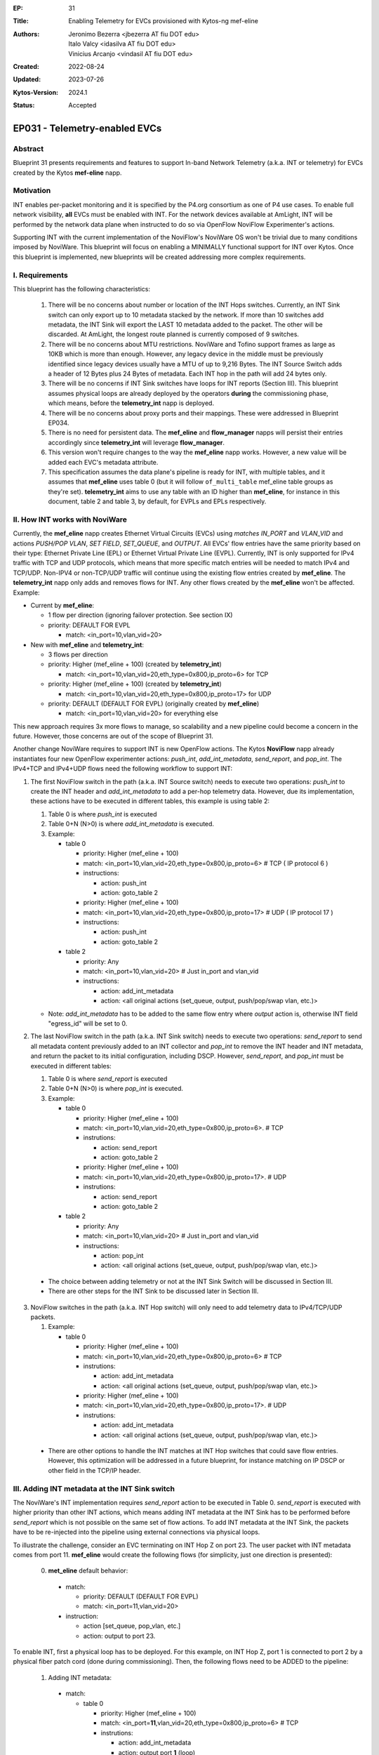 :EP: 31
:Title: Enabling Telemetry for EVCs provisioned with Kytos-ng mef-eline
:Authors:
    - Jeronimo Bezerra <jbezerra AT fiu DOT edu>
    - Italo Valcy <idasilva AT fiu DOT edu>
    - Vinicius Arcanjo <vindasil AT fiu DOT edu>
:Created: 2022-08-24
:Updated: 2023-07-26
:Kytos-Version: 2024.1
:Status: Accepted

****************************************
EP031 - Telemetry-enabled EVCs
****************************************


Abstract
========

Blueprint 31 presents requirements and features to support In-band Network Telemetry (a.k.a. INT or telemetry) for EVCs created by the Kytos **mef-eline** napp.


Motivation
==========

INT enables per-packet monitoring and it is specified by the P4.org consortium as one of P4 use cases. To enable full network visibility, **all** EVCs must be enabled with INT. For the network devices available at AmLight, INT will be performed by the network data plane when instructed to do so via OpenFlow NoviFlow Experimenter's actions.

Supporting INT with the current implementation of the NoviFlow's NoviWare OS won't be trivial due to many conditions imposed by NoviWare. This blueprint will focus on enabling a MINIMALLY functional support for INT over Kytos. Once this blueprint is implemented, new blueprints will be created addressing more complex requirements.


I. Requirements
===============

This blueprint has the following characteristics:

  1. There will be no concerns about number or location of the INT Hops switches. Currently, an INT Sink switch can only export up to 10 metadata stacked by the network. If more than 10 switches add metadata, the INT Sink will export the LAST 10 metadata added to the packet. The other will be discarded. At AmLight, the longest route planned is currently composed of 9 switches.
  2. There will be no concerns about MTU restrictions. NoviWare and Tofino support frames as large as 10KB which is more than enough. However, any legacy device in the middle must be previously identified since legacy devices usually have a MTU of up to 9,216 Bytes. The INT Source Switch adds a header of 12 Bytes plus 24 Bytes of metadata. Each INT hop in the path will add 24 bytes only.
  3. There will be no concerns if INT Sink switches have loops for INT reports (Section III). This blueprint assumes physical loops are already deployed by the operators **during** the commissioning phase, which means, before the **telemetry_int** napp is deployed.
  4. There will be no concerns about proxy ports and their mappings. These were addressed in Blueprint EP034.
  5. There is no need for persistent data. The **mef_eline** and **flow_manager** napps will persist their entries accordingly since **telemetry_int** will leverage **flow_manager**.
  6. This version won't require changes to the way the **mef_eline** napp works. However, a new value will be added each EVC's metadata attribute.
  7. This specification assumes the data plane's pipeline is ready for INT, with multiple tables, and it assumes that **mef_eline** uses table 0 (but it will follow ``of_multi_table`` mef_eline table groups as they're set). **telemetry_int** aims to use any table with an ID higher than **mef_eline**, for instance in this document, table 2 and table 3, by default, for EVPLs and EPLs respectively.

II. How INT works with NoviWare
===============================

Currently, the **mef_eline** napp creates Ethernet Virtual Circuits (EVCs) using *matches* `IN_PORT` and `VLAN_VID` and actions `PUSH/POP VLAN`, `SET FIELD`, `SET_QUEUE`, and `OUTPUT`. All EVCs' flow entries have the same priority based on their type: Ethernet Private Line (EPL) or Ethernet Virtual Private Line (EVPL). Currently, INT is only supported for IPv4 traffic with TCP and UDP protocols, which means that more specific match entries will be needed to match IPv4 and TCP/UDP. Non-IPV4 or non-TCP/UDP traffic will continue using the existing flow entries created by **mef_eline**. The **telemetry_int** napp only adds and removes flows for INT. Any other flows created by the **mef_eline** won't be affected. Example:

- Current by **mef_eline**:

  - 1 flow per direction (ignoring failover protection. See section IX)
  - priority: DEFAULT FOR EVPL

    - match: <in_port=10,vlan_vid=20>

- New with **mef_eline** and **telemetry_int**:

  - 3 flows per direction
  - priority: Higher (mef_eline + 100) (created by **telemetry_int**)

    - match: <in_port=10,vlan_vid=20,eth_type=0x800,ip_proto=6> for TCP
  - priority: Higher (mef_eline + 100) (created by **telemetry_int**)

    - match: <in_port=10,vlan_vid=20,eth_type=0x800,ip_proto=17> for UDP
  - priority: DEFAULT (DEFAULT FOR EVPL) (originally created by **mef_eline**)

    - match: <in_port=10,vlan_vid=20> for everything else


This new approach requires 3x more flows to manage, so scalability and a new pipeline could become a concern in the future. However, those concerns are out of the scope of Blueprint 31.

Another change NoviWare requires to support INT is new OpenFlow actions. The Kytos **NoviFlow** napp already instantiates four new OpenFlow experimenter actions: `push_int`, `add_int_metadata`, `send_report`, and `pop_int`.  The IPv4+TCP and IPv4+UDP flows need the following workflow to support INT:

1. The first NoviFlow switch in the path (a.k.a. INT Source switch) needs to execute two operations: `push_int` to create the INT header and `add_int_metadata` to add a per-hop telemetry data. However, due its implementation, these actions have to be executed in different tables, this example is using table 2:

   1. Table 0 is where `push_int` is executed

   2. Table 0+N (N>0) is where `add_int_metadata` is executed.

   3. Example:

      - table 0

        - priority: Higher (mef_eline + 100)
        - match: <in_port=10,vlan_vid=20,eth_type=0x800,ip_proto=6> # TCP ( IP protocol 6 )
        - instructions:

          - action: push_int
          - action: goto_table 2

        - priority: Higher (mef_eline + 100)
        - match: <in_port=10,vlan_vid=20,eth_type=0x800,ip_proto=17> # UDP ( IP protocol 17 )
        - instructions:

          - action: push_int
          - action: goto_table 2


      - table 2

        - priority: Any
        - match: <in_port=10,vlan_vid=20>  # Just in_port and vlan_vid

        - instructions:

          - action: add_int_metadata
          - action: <all original actions (set_queue, output, push/pop/swap vlan, etc.)>

   - Note: `add_int_metadata` has to be added to the same flow entry where `output` action is, otherwise INT field "egress_id" will be set to 0.


2. The last NoviFlow switch in the path (a.k.a. INT Sink switch) needs to execute two operations: `send_report` to send all metadata content previously added to an INT collector and `pop_int` to remove the INT header and INT metadata, and return the packet to its initial configuration, including DSCP. However, `send_report`, and `pop_int` must be executed in different tables:

   1. Table 0 is where `send_report` is executed
   2. Table 0+N (N>0) is where `pop_int` is executed.
   3. Example:

      - table 0

        - priority: Higher (mef_eline + 100)
        - match: <in_port=10,vlan_vid=20,eth_type=0x800,ip_proto=6>. # TCP
        - instrutions:

          - action: send_report
          - action: goto_table 2

        - priority: Higher (mef_eline + 100)
        - match: <in_port=10,vlan_vid=20,eth_type=0x800,ip_proto=17>. # UDP
        - instrutions:

          - action: send_report
          - action: goto_table 2

      - table 2

        - priority: Any
        - match: <in_port=10,vlan_vid=20>  # Just in_port and vlan_vid
        - instructions:

          - action: pop_int
          - action: <all original actions (set_queue, output, push/pop/swap vlan, etc.)>

  - The choice between adding telemetry or not at the INT Sink Switch will be discussed in Section III.
  - There are other steps for the INT Sink to be discussed later in Section III.


3. NoviFlow switches in the path (a.k.a. INT Hop switch) will only need to add telemetry data to IPv4/TCP/UDP packets.

   1. Example:

      - table 0

        - priority: Higher (mef_eline + 100)
        - match: <in_port=10,vlan_vid=20,eth_type=0x800,ip_proto=6>  # TCP
        - instrutions:

          - action: add_int_metadata
          - action: <all original actions (set_queue, output, push/pop/swap vlan, etc.)>

        - priority: Higher (mef_eline + 100)
        - match: <in_port=10,vlan_vid=20,eth_type=0x800,ip_proto=17>. # UDP
        - instrutions:

          - action: add_int_metadata
          - action: <all original actions (set_queue, output, push/pop/swap vlan, etc.)>

  - There are other options to handle the INT matches at INT Hop switches that could save flow entries. However, this optimization will be addressed in a future blueprint, for instance matching on IP DSCP or other field in the TCP/IP header.

III. Adding INT metadata at the INT Sink switch
===============================================
The NoviWare's INT implementation requires `send_report` action to be executed in Table 0. `send_report` is executed with higher priority than other INT actions, which means adding INT metadata at the INT Sink has to be performed before `send_report` which is not possible on the same set of flow actions. To add INT metadata at the INT Sink, the packets have to be re-injected into the pipeline using external connections via physical loops.

To illustrate the challenge, consider an EVC terminating on INT Hop Z on port 23. The user packet with INT metadata comes from port 11. **mef_eline** would create the following flows (for simplicity, just one direction is presented):

  0. **met_eline** default behavior:

    - match:

      - priority: DEFAULT (DEFAULT FOR EVPL)
      - match: <in_port=11,vlan_vid=20>

    - instruction:

      - action [set_queue, pop_vlan, etc.]
      - action: output to port 23.

To enable INT, first a physical loop has to be deployed. For this example, on INT Hop Z, port 1 is connected to port 2 by a physical fiber patch cord (done during commissioning). Then, the following flows need to be ADDED to the pipeline:

  1. Adding INT metadata:

    - match:

      - table 0

        - priority: Higher (mef_eline + 100)
        - match: <in_port=\ **11**,vlan_vid=20,eth_type=0x800,ip_proto=6>  # TCP
        - instrutions:

          - action: add_int_metadata
          - action: output port **1** (loop)

        - priority: Higher (mef_eline + 100)
        - match: <in_port=\ **11**,vlan_vid=20,eth_type=0x800,ip_proto=17>. # UDP
        - instrutions:

          - action: add_int_metadata
          - action: output port **1** (loop)

  2. Send Report and pop INT data (traffic is coming from port 2 that's the loop with port 1). Only INT data gets into the loop.

    - match:

      - table 0

        - priority: Higher (mef_eline + 100)
        - match: <in_port=\ **2**,vlan_vid=20>
        - instrutions:

          - action: send_report
          - action go to table 2


      - table 2

        - priority: Higher (mef_eline + 100)
        - match: <in_port=\ **2**,vlan_vid=20>
        - instrutions:

          - action: pop_int
          - action [set_queue, pop_vlan, etc.]
          - action: output port **23** (original port)


IV. How to enable INT for EVCs
==============================

The goal for the **telemetry_int** napp is to enable telemetry for ALL EVCs. However, it must support enabling and disabling telemetry for a single EVC or ALL EVCs. This is the approach:

  1 . The **telemetry_int** napp will start operating once **mef_eline** is loaded and EVCs and their flows are pushed to the data plane.

  2. **telemetry_int** will listen for events *kytos/mef_eline.(redeployed_link_(up|down)|deployed|undeployed|deleted|error_redeploy_link_down|created)*

  3. For each EVC identified, **telemetry** will
    1. use EVC's cookie to get all flow entries created by **flow_manager** IF telemetry is not already enabled.
    2. push more specific flows as described in Section II. (See Section IX for information on the cookie ID to be used.)
    3. add a key in the EVC's metadata called "telemetry" with value "enabled". key "telemetry" will be "disabled" once telemetry is disabled for an EVC.

V. Events
==========

  1. Listening
    1. *kytos/mef_eline.(redeployed_link_(up|down)|deployed|undeployed|deleted|error_redeploy_link_down|created)*
    2. *kytos/topology.link_up|link_down*

VI. REST API
=============

  - ``POST /telemetry_int/v1/evc/enable`` body evc_ids: [] for bulk insertions, if empty, then enable all. If invalid or non-existing EVC_ID are provided, abort the entire operation with 4XX status code.
  - ``POST /telemetry_int/v1/evc/disable`` body evc_ids: [] for bulk removals, if empty, then remove all. If invalid or non-existing EVC_ID are provided, abort the entire operation with 4XX status code.
  - ``GET /telemetry_int/v1/evc`` list all INT-enabled EVCs.
  - ``GET /telemetry_int/v1/evc_compare`` list and compare which telemetry_int flows are still coherent with EVC metadata status
  - ``PATCH /telemetry_int/v1/evc/redeploy`` body evc_ids: [] to force a redeploy

VII. Dependencies
=================
 * flow_manager
 * mef_eline
 * noviflow
 * topology


VII. New EVC attribute
======================

The **telemetry_int** napp will leverage the EVC's metadata attribute to create a new item, called `telemetry`. This new item will be a dictionary will the following values:

  * "enabled": true|false
  * "status": "UP|DOWN"
  * "status_reason": ["some_error"]
  * "status_updated_at": utc string "%Y-%m-%dT%H:%M:%S" of when the status was updated or null if never.

IX. Failover integration
========================

For EVCs that have failover path pre-provisioned, INT flows will be created to optimize failover. This might lead to flows being created where the EVC is not active and use more table entries.

X. Cookies
==========

The **telemetry_int** napp must use a different cookie ID to help understanding flow ownership and saving IO operations. The cookie prefix assigned to **telemetry** is 0xA8.

XI. Consistency
===============

The **telemetry_int** napp will deploy a routine to evaluate the consistency of the telemetry flows as performed by the **mef_eline** napp. This implementation will be defined via field experience with Kytos. The consistency check will rely on ``sdntrace_cp`` and follow the same pattern as ``mef_eline``, except that also when trying to trace, it should test both UDP and TCP payloads, if any fails after a few attempts, then it should disable telemetry int and remove the flows for now, falling back to mef_eline flows. In the future, the consistency check process might evolve, but for now if it fails, it will fail safely falling back to mef_eline flows. As of ``sdntrace_cp`` version ``2023.1`` it still doesn't completely support ``goto_table`` neither ``instructions``, so it needs to be augmented just so ``telemetry_int`` can eventually also rely on it. 

XII. Pacing
===========

The **telemetry_int** napp must wait a *settings.wait_to_deploy* interval before sending instructions to the flow_manager after EVCs are created/modified/redeployed to avoid overwhelming the switches. The goal is to create batch operations.

XIII. Implementation details ``v1``
===================================

The following requirements clarify certain details and expected behavior for ``telemetry_int`` v1 that will be shipped with Kytos-ng ``2023.2``:

- ``mef_eline`` EVC ``telemetry`` metadata is managed by ``telemetry_int``, **only ``telemetry_int`` is supposed to write or delete it**. If you enable or disable INT you should call ``POST /telemetry_int/v1/evc/enable`` or ``POST /telemetry_int/v1/evc/disable``  endpoints. ``telemetry_int`` will not listen for EVC metadata changes since it'll manage it.

- Once ``mef_eline`` creates an EVC, it can optionally request that INT be provisioned. For this case, a ``telemetry_request: dict`` needs to be set in the metadata, currently no keys are needed, but as more options are supported in the future, they can be set. If ``telemetry_int`` can't provision ``telemetry_int``, then it'll set the ``telemetry: {"status": "disabled", "status_reason": ["<reason>"]}`` metadata, updating the status and filling out the reason accordingly.

- Currently, EVCs are always bidirectional. ``telemetry_int`` v1 iteration, will also follow the bidirectional flows as described in the prior sections. In the future, when ``mef_eline`` starts to support unidirectional flows, then following the flows should be mostly seamless, this facilitates implementation and code maintenance without having to try to derive the direction of all flows and maintain a structure that ``mef_eline`` still doesn't support.

- ``telemetry_int`` will require a looped link on each source sink for both intra and inter EVCs, if it's not present, then ``telemetry_int`` will not enable INT, which implies that in this v1 iteration, you'll need to always have a proxy port (check out EP033 for more information) associated with both UNIs since the EVC is bidirectional. Although the EVC is bidirectional, the looped ports are used unidirectionally for each INT source. This explicitness of always knowing that both UNIs will need a proxy port facilitates to keep track when a proxy port changes and performing a side effect.

- If an UNI's proxy port value changes to another port, then ``telemetry_int`` should reinstall the specific associated EVC sink flows accordingly. Similarly, if ``proxy_port`` is removed, it should remove all associated telemetry int flows. Essentially, changing a ``proxy_port`` metadata acts like an update as far as a EVC telemetry enabled is concerned.

- If any other NApp or client, end up accidentally deleting or overwriting ``telemetry`` metadata, it might result in flows being permanently installed in the database. If this ever happens, the following approaches can be used to fix it: a) ``POST /telemetry_int/v1/evc/enable`` and ``POST /telemetry_int/v1/evc/disable`` will allow a ``force`` boolean flag which will ignore if an EVC exist or not, so it'll either provision or decommission accordingly. b) It'll also expose a ``GET /telemetry_int/v1/evc_compare`` which will compare which ``telemetry_int`` flows still have the metadata enabled or not, and generate a list indicating inconsistencies, then you can use it with the option a) endpoints with ``force`` option to either enable or disable again. It will not try to auto remediate.

- When configuring the proxy port, it always needs to be the lower looped interface number (which is also guaranteed by LLDP loop detection), e.g., if you have a loop between interface port number 5 and 6, you need to configure 5 as the proxy port. By this convention, the lower port will be the outgoing port for an incoming NNI traffic.

- Once an EVC is redeployed, ``telemetry_int`` will also redeploy accordingly. Also, to ensure fast convergence when handling link down for EVCs that have failover, it's expected that a typical query to stored flows since it's querying indexed fields will not add significant latency, this point will be observed, and we'll see if it'll perform as expected or if more optimization will be needed from ``telemetry_int`` perspective.

- If a proxy port link goes down, telemetry_int should be disabled and flows removed, falling back to mef_eline flows. Once a proxy port link goes up it should redeploy INT flows if the underlying EVC is active, otherwise it try to deploy again once a new mef_eline deployment event is received.

- If an EVC is deleted or removed and it has INT enabled the flows should be removed.

- The only supported ``table_group`` for ``of_multi_table`` will be ``evpl`` and ``epl``, which represents all EVPL and EPL flows on table 2 and 3 by default respectively. All the other flows will follow the ``table_group`` ``mef_eline`` uses. Also, since NoviWare's INT implementation requires ``send_report`` to be executed in table 0, and ``telemetry_int`` is following ``mef_eline`` then only table 0 should be allowed on ``of_multi_table`` when setting the pipeline if ``telemetry_int`` is also being set. So, in practice, in this iteration, you'll always need to have ``telemetry_int`` on table 0 + table X, where X > 0, and by default it will be on table 2 as documented.

XIV. Open Questions / Future Work
=================================

  1. Error codes, for instance, flows were not instance, there is no proxy ports
  2. Support QFactor (where INT is also extended to the hosts). In this case, the source and the sink should behave like a INT hop only using the `add_int_metadata` action.
  3. Support unidirectional EVCs
  4. Potentially support a specific different "source" and "sink"
